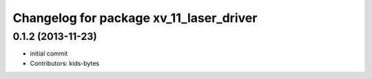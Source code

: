^^^^^^^^^^^^^^^^^^^^^^^^^^^^^^^^^^^^^^^^
Changelog for package xv_11_laser_driver
^^^^^^^^^^^^^^^^^^^^^^^^^^^^^^^^^^^^^^^^

0.1.2 (2013-11-23)
------------------
* initial commit
* Contributors: kids-bytes

